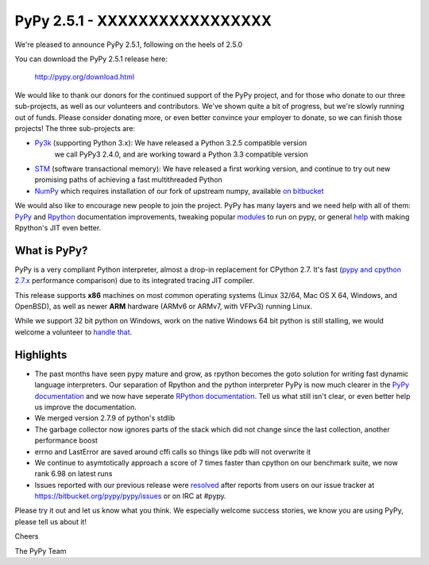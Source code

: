 ==============================
PyPy 2.5.1 - XXXXXXXXXXXXXXXXX
==============================

We're pleased to announce PyPy 2.5.1, following on the heels of 2.5.0

You can download the PyPy 2.5.1 release here:

    http://pypy.org/download.html

We would like to thank our donors for the continued support of the PyPy
project, and for those who donate to our three sub-projects, as well as our
volunteers and contributors.  
We've shown quite a bit of progress, but we're slowly running out of funds.
Please consider donating more, or even better convince your employer to donate,
so we can finish those projects! The three sub-projects are:

* `Py3k`_ (supporting Python 3.x): We have released a Python 3.2.5 compatible version
   we call PyPy3 2.4.0, and are working toward a Python 3.3 compatible version

* `STM`_ (software transactional memory): We have released a first working version,
  and continue to try out new promising paths of achieving a fast multithreaded Python

* `NumPy`_ which requires installation of our fork of upstream numpy,
  available `on bitbucket`_

.. _`Py3k`: http://pypy.org/py3donate.html
.. _`STM`: http://pypy.org/tmdonate2.html
.. _`NumPy`: http://pypy.org/numpydonate.html
.. _`on bitbucket`: https://www.bitbucket.org/pypy/numpy

We would also like to encourage new people to join the project. PyPy has many
layers and we need help with all of them: `PyPy`_ and `Rpython`_ documentation
improvements, tweaking popular `modules`_ to run on pypy, or general `help`_ with making
Rpython's JIT even better.

.. _`PyPy`: http://doc.pypy.org 
.. _`Rpython`: http://rpython.readthedocs.org
.. _`modules`: http://doc.pypy.org/en/latest/project-ideas.html#make-more-python-modules-pypy-friendly
.. _`help`: http://doc.pypy.org/en/latest/project-ideas.html

What is PyPy?
=============

PyPy is a very compliant Python interpreter, almost a drop-in replacement for
CPython 2.7. It's fast (`pypy and cpython 2.7.x`_ performance comparison)
due to its integrated tracing JIT compiler.

This release supports **x86** machines on most common operating systems
(Linux 32/64, Mac OS X 64, Windows, and OpenBSD),
as well as newer **ARM** hardware (ARMv6 or ARMv7, with VFPv3) running Linux.

While we support 32 bit python on Windows, work on the native Windows 64
bit python is still stalling, we would welcome a volunteer
to `handle that`_.

.. _`pypy and cpython 2.7.x`: http://speed.pypy.org
.. _`handle that`: http://doc.pypy.org/en/latest/windows.html#what-is-missing-for-a-full-64-bit-translation

Highlights 
==========

* The past months have seen pypy mature and grow, as rpython becomes the goto
  solution for writing fast dynamic language interpreters. Our separation of
  Rpython and the python interpreter PyPy is now much clearer in the
  `PyPy documentation`_  and we now have seperate `RPython documentation`_.
  Tell us what still isn't clear, or even better help us improve the documentation.

* We merged version 2.7.9 of python's stdlib

* The garbage collector now ignores parts of the stack which did not change
  since the last collection, another performance boost

* errno and LastError are saved around cffi calls so things like pdb will not
  overwrite it

* We continue to asymtotically approach a score of 7 times faster than cpython
  on our benchmark suite, we now rank 6.98 on latest runs

* Issues reported with our previous release were resolved_ after reports from users on
  our issue tracker at https://bitbucket.org/pypy/pypy/issues or on IRC at
  #pypy.

.. _`PyPy documentation`: http://doc.pypy.org
.. _`RPython documentation`: http://rpython.readthedocs.org
.. _resolved: http://doc.pypy.org/en/latest/whatsnew-2.5.1.html

Please try it out and let us know what you think. We especially welcome
success stories, we know you are using PyPy, please tell us about it!

Cheers

The PyPy Team
